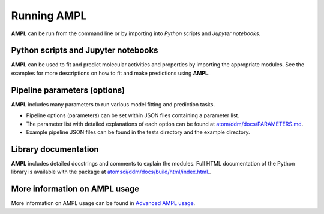 .. _running_ampl:

Running AMPL
============

**AMPL** can be run from the command line or by importing into `Python` scripts and `Jupyter notebooks`.
 

Python scripts and Jupyter notebooks
------------------------------------
**AMPL** can be used to fit and predict molecular activities and properties by importing the appropriate modules. See the examples for more descriptions on how to fit and make predictions using **AMPL**.
 


Pipeline parameters (options)
-----------------------------
**AMPL** includes many parameters to run various model fitting and prediction tasks.

* Pipeline options (parameters) can be set within JSON files containing a parameter list.
* The parameter list with detailed explanations of each option can be found at `atom/ddm/docs/PARAMETERS.md <https://github.com/ATOMScience-org/AMPL/blob/master/atomsci/ddm/docs/PARAMETERS.md>`_. 
* Example pipeline JSON files can be found in the tests directory and the example directory.
 

Library documentation
---------------------
**AMPL** includes detailed docstrings and comments to explain the modules. Full HTML documentation of the Python library is available with the package at `atomsci/ddm/docs/build/html/index.html. <https://github.com/ATOMScience-org/AMPL/blob/master/atomsci/ddm/docs/build/html/index.html>`_.
 

More information on AMPL usage
------------------------------
More information on AMPL usage can be found in `Advanced AMPL usage <https://github.com/ATOMScience-org/AMPL#Advanced-AMPL-usage>`_.
 
 

